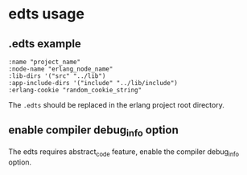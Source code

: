 * edts usage
:PROPERTIES:
:CUSTOM_ID: edts-usage
:END:
** .edts example
:PROPERTIES:
:CUSTOM_ID: edts-example
:END:
#+begin_example
:name "project_name"
:node-name "erlang_node_name"
:lib-dirs '("src" "../lib")
:app-include-dirs '("include" "../lib/include")
:erlang-cookie "random_cookie_string"
#+end_example

The =.edts= should be replaced in the erlang project root directory.

** enable compiler debug_info option
:PROPERTIES:
:CUSTOM_ID: enable-compiler-debug_info-option
:END:
The edts requires abstract_code feature, enable the compiler debug_info
option.
